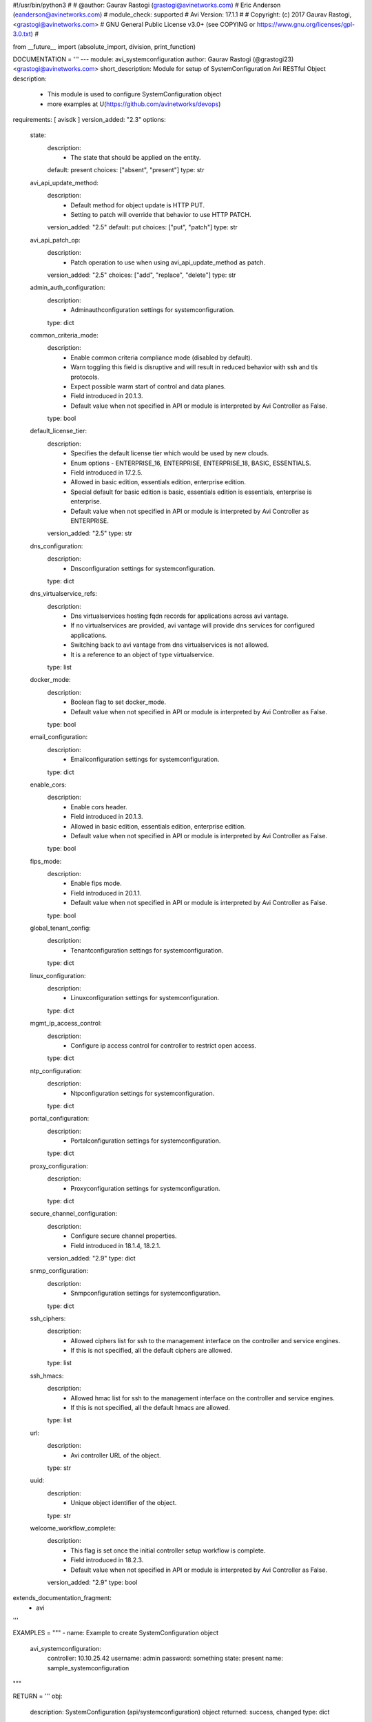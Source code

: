 #!/usr/bin/python3
#
# @author: Gaurav Rastogi (grastogi@avinetworks.com)
#          Eric Anderson (eanderson@avinetworks.com)
# module_check: supported
# Avi Version: 17.1.1
#
# Copyright: (c) 2017 Gaurav Rastogi, <grastogi@avinetworks.com>
# GNU General Public License v3.0+ (see COPYING or https://www.gnu.org/licenses/gpl-3.0.txt)
#


from __future__ import (absolute_import, division, print_function)


DOCUMENTATION = '''
---
module: avi_systemconfiguration
author: Gaurav Rastogi (@grastogi23) <grastogi@avinetworks.com>
short_description: Module for setup of SystemConfiguration Avi RESTful Object
description:
    - This module is used to configure SystemConfiguration object
    - more examples at U(https://github.com/avinetworks/devops)
requirements: [ avisdk ]
version_added: "2.3"
options:
    state:
        description:
            - The state that should be applied on the entity.
        default: present
        choices: ["absent", "present"]
        type: str
    avi_api_update_method:
        description:
            - Default method for object update is HTTP PUT.
            - Setting to patch will override that behavior to use HTTP PATCH.
        version_added: "2.5"
        default: put
        choices: ["put", "patch"]
        type: str
    avi_api_patch_op:
        description:
            - Patch operation to use when using avi_api_update_method as patch.
        version_added: "2.5"
        choices: ["add", "replace", "delete"]
        type: str
    admin_auth_configuration:
        description:
            - Adminauthconfiguration settings for systemconfiguration.
        type: dict
    common_criteria_mode:
        description:
            - Enable common criteria compliance mode (disabled by default).
            - Warn  toggling this field is disruptive and will result in reduced behavior with ssh and tls protocols.
            - Expect possible warm start of control and data planes.
            - Field introduced in 20.1.3.
            - Default value when not specified in API or module is interpreted by Avi Controller as False.
        type: bool
    default_license_tier:
        description:
            - Specifies the default license tier which would be used by new clouds.
            - Enum options - ENTERPRISE_16, ENTERPRISE, ENTERPRISE_18, BASIC, ESSENTIALS.
            - Field introduced in 17.2.5.
            - Allowed in basic edition, essentials edition, enterprise edition.
            - Special default for basic edition is basic, essentials edition is essentials, enterprise is enterprise.
            - Default value when not specified in API or module is interpreted by Avi Controller as ENTERPRISE.
        version_added: "2.5"
        type: str
    dns_configuration:
        description:
            - Dnsconfiguration settings for systemconfiguration.
        type: dict
    dns_virtualservice_refs:
        description:
            - Dns virtualservices hosting fqdn records for applications across avi vantage.
            - If no virtualservices are provided, avi vantage will provide dns services for configured applications.
            - Switching back to avi vantage from dns virtualservices is not allowed.
            - It is a reference to an object of type virtualservice.
        type: list
    docker_mode:
        description:
            - Boolean flag to set docker_mode.
            - Default value when not specified in API or module is interpreted by Avi Controller as False.
        type: bool
    email_configuration:
        description:
            - Emailconfiguration settings for systemconfiguration.
        type: dict
    enable_cors:
        description:
            - Enable cors header.
            - Field introduced in 20.1.3.
            - Allowed in basic edition, essentials edition, enterprise edition.
            - Default value when not specified in API or module is interpreted by Avi Controller as False.
        type: bool
    fips_mode:
        description:
            - Enable fips mode.
            - Field introduced in 20.1.1.
            - Default value when not specified in API or module is interpreted by Avi Controller as False.
        type: bool
    global_tenant_config:
        description:
            - Tenantconfiguration settings for systemconfiguration.
        type: dict
    linux_configuration:
        description:
            - Linuxconfiguration settings for systemconfiguration.
        type: dict
    mgmt_ip_access_control:
        description:
            - Configure ip access control for controller to restrict open access.
        type: dict
    ntp_configuration:
        description:
            - Ntpconfiguration settings for systemconfiguration.
        type: dict
    portal_configuration:
        description:
            - Portalconfiguration settings for systemconfiguration.
        type: dict
    proxy_configuration:
        description:
            - Proxyconfiguration settings for systemconfiguration.
        type: dict
    secure_channel_configuration:
        description:
            - Configure secure channel properties.
            - Field introduced in 18.1.4, 18.2.1.
        version_added: "2.9"
        type: dict
    snmp_configuration:
        description:
            - Snmpconfiguration settings for systemconfiguration.
        type: dict
    ssh_ciphers:
        description:
            - Allowed ciphers list for ssh to the management interface on the controller and service engines.
            - If this is not specified, all the default ciphers are allowed.
        type: list
    ssh_hmacs:
        description:
            - Allowed hmac list for ssh to the management interface on the controller and service engines.
            - If this is not specified, all the default hmacs are allowed.
        type: list
    url:
        description:
            - Avi controller URL of the object.
        type: str
    uuid:
        description:
            - Unique object identifier of the object.
        type: str
    welcome_workflow_complete:
        description:
            - This flag is set once the initial controller setup workflow is complete.
            - Field introduced in 18.2.3.
            - Default value when not specified in API or module is interpreted by Avi Controller as False.
        version_added: "2.9"
        type: bool
extends_documentation_fragment:
    - avi
'''

EXAMPLES = """
- name: Example to create SystemConfiguration object
  avi_systemconfiguration:
    controller: 10.10.25.42
    username: admin
    password: something
    state: present
    name: sample_systemconfiguration
"""

RETURN = '''
obj:
    description: SystemConfiguration (api/systemconfiguration) object
    returned: success, changed
    type: dict
'''


